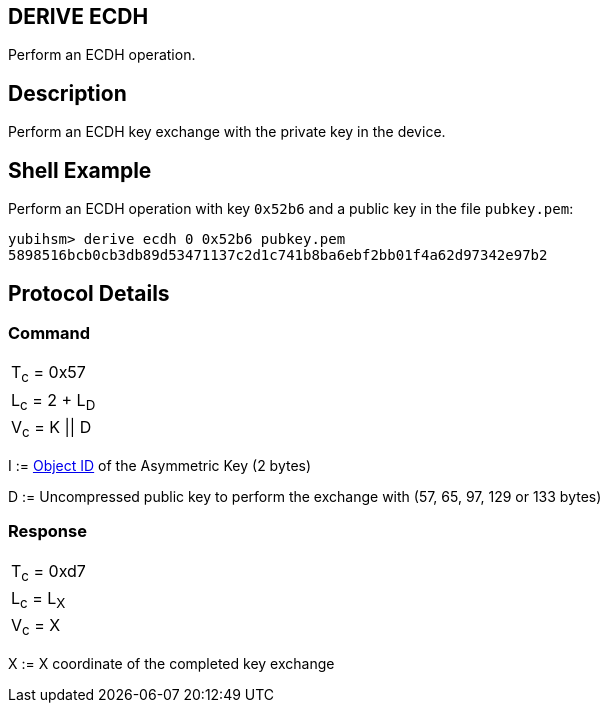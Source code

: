 == DERIVE ECDH

Perform an ECDH operation.

== Description

Perform an ECDH key exchange with the private key in the device.

== Shell Example

Perform an ECDH operation with key `0x52b6` and a public key in the file
`pubkey.pem`:

  yubihsm> derive ecdh 0 0x52b6 pubkey.pem
  5898516bcb0cb3db89d53471137c2d1c741b8ba6ebf2bb01f4a62d97342e97b2

== Protocol Details

=== Command

|===============
|T~c~ = 0x57
|L~c~ = 2 + L~D~
|V~c~ = K \|\| D
|===============

I := link:../Concepts/Object_ID.adoc[Object ID] of the Asymmetric Key (2 bytes)

D := Uncompressed public key to perform the exchange with (57, 65, 97, 129 or 133 bytes)

=== Response

|===========
|T~c~ = 0xd7
|L~c~ = L~X~
|V~c~ = X
|===========

X := X coordinate of the completed key exchange

